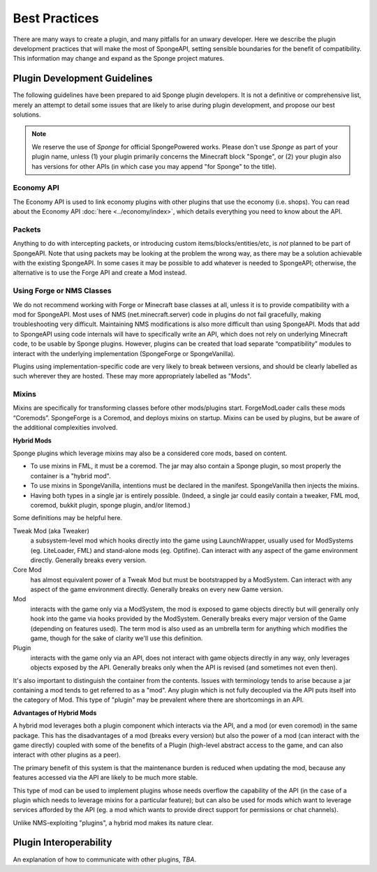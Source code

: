 ==============
Best Practices
==============

There are many ways to create a plugin, and many pitfalls for an unwary developer. Here we describe the plugin
development practices that will make the most of SpongeAPI, setting sensible boundaries for the benefit of
compatibility. This information may change and expand as the Sponge project matures.


Plugin Development Guidelines
=============================

The following guidelines have been prepared to aid Sponge plugin developers. It is not a definitive or comprehensive
list, merely an attempt to detail some issues that are likely to arise during plugin development, and propose our best
solutions.

.. note::

   We reserve the use of *Sponge* for official SpongePowered works. Please don't use *Sponge* as part of your plugin
   name, unless (1) your plugin primarily concerns the Minecraft block "Sponge", or (2) your plugin also has versions
   for other APIs (in which case you may append "for Sponge" to the title).


Economy API
~~~~~~~~~~~

The Economy API is used to link economy plugins with other plugins that use the economy (i.e. shops). You can read
about the Economy API :doc:`here <../economy/index>`, which details everything you need to know about the API.


Packets
~~~~~~~

Anything to do with intercepting packets, or introducing custom items/blocks/entities/etc, is *not* planned to be part
of SpongeAPI. Note that using packets may be looking at the problem the wrong way, as there may be a solution
achievable with the existing SpongeAPI. In some cases it may be possible to add whatever is needed to SpongeAPI;
otherwise, the alternative is to use the Forge API and create a Mod instead.


Using Forge or NMS Classes
~~~~~~~~~~~~~~~~~~~~~~~~~~

We do not recommend working with Forge or Minecraft base classes at all, unless it is to provide compatibility with a
mod for SpongeAPI. Most uses of NMS (net.minecraft.server) code in plugins do not fail gracefully, making
troubleshooting very difficult. Maintaining NMS modifications is also more difficult than using SpongeAPI. Mods that
add to SpongeAPI using code internals will have to specifically write an API, which does not rely on underlying
Minecraft code, to be usable by Sponge plugins. However, plugins can be created that load separate “compatibility”
modules to interact with the underlying implementation (SpongeForge or SpongeVanilla).

Plugins using implementation-specific code are very likely to break between versions, and should be clearly labelled
as such wherever they are hosted. These may more appropriately labelled as "Mods".


Mixins
~~~~~~

Mixins are specifically for transforming classes before other mods/plugins start. ForgeModLoader calls these mods
“Coremods”. SpongeForge is a Coremod, and deploys mixins on startup. Mixins can be used by plugins, but be aware of the
additional complexities involved. 

**Hybrid Mods**

Sponge plugins which leverage mixins may also be a considered core mods, based on content.

- To use mixins in FML, it must be a coremod. The jar may also contain a Sponge plugin,
  so most properly the container is a "hybrid mod".
- To use mixins in SpongeVanilla, intentions must be declared in the manifest.
  SpongeVanilla then injects the mixins.
- Having both types in a single jar is entirely possible. (Indeed, a single jar could
  easily contain a tweaker, FML mod, coremod, bukkit plugin, sponge plugin, and/or litemod.)
  
Some definitions may be helpful here. 

Tweak Mod (aka Tweaker)
  a subsystem-level mod which hooks directly into the game using LaunchWrapper, usually used for
  ModSystems (eg. LiteLoader, FML) and stand-alone mods (eg. Optifine). Can interact with any aspect
  of the game environment directly. Generally breaks every version.

Core Mod
  has almost equivalent power of a Tweak Mod but must be bootstrapped by a ModSystem.
  Can interact with any aspect of the game environment directly. Generally breaks on every new Game version.

Mod
  interacts with the game only via a ModSystem, the mod is exposed to game objects directly but will
  generally only hook into the game via hooks provided by the ModSystem. Generally breaks every major
  version of the Game (depending on features used). The term mod is also used as an umbrella term for
  anything which modifies the game, though for the sake of clarity we'll use this definition.

Plugin
  interacts with the game only via an API, does not interact with game objects directly in any way,
  only leverages objects exposed by the API. Generally breaks only when the API is revised
  (and sometimes not even then).

It's also important to distinguish the container from the contents. Issues with terminology tends to
arise because a jar containing a mod tends to get referred to as a "mod".
Any plugin which is not fully decoupled via the API puts itself into the category of Mod.
This type of "plugin" may be prevalent where there are shortcomings in an API.

**Advantages of Hybrid Mods**

A hybrid mod leverages both a plugin component which interacts via the API, and a mod (or even coremod)
in the same package. This has the disadvantages of a mod (breaks every version) but also the power of a
mod (can interact with the game directly) coupled with some of the benefits of a Plugin (high-level
abstract access to the game, and can also interact with other plugins as a peer).

The primary benefit of this system is that the maintenance burden is reduced when updating the mod,
because any features accessed via the API are likely to be much more stable.

This type of mod can be used to implement plugins whose needs overflow the capability of the API (in
the case of a plugin which needs to leverage mixins for a particular feature); but can also be used
for mods which want to leverage services afforded by the API (eg. a mod which wants to provide direct
support for permissions or chat channels).

Unlike NMS-exploiting "plugins", a hybrid mod makes its nature clear.



Plugin Interoperability
=======================

An explanation of how to communicate with other plugins, *TBA*.
